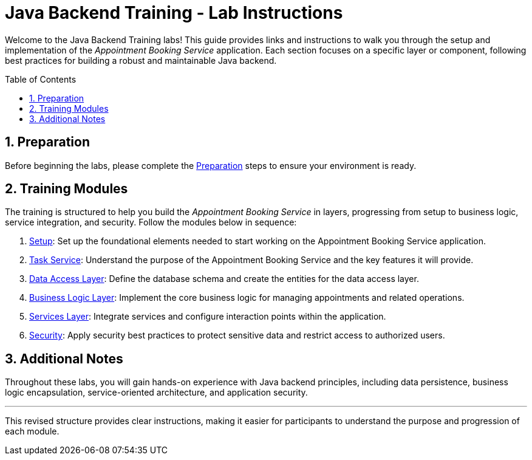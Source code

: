 :toc: macro
:sectnums:
:sectnumlevels: 2

= Java Backend Training - Lab Instructions

Welcome to the Java Backend Training labs! This guide provides links and instructions to walk you through the setup and implementation of the _Appointment Booking Service_ application. Each section focuses on a specific layer or component, following best practices for building a robust and maintainable Java backend.

toc::[]

== Preparation

Before beginning the labs, please complete the link:preparation.asciidoc[Preparation] steps to ensure your environment is ready.

== Training Modules

The training is structured to help you build the _Appointment Booking Service_ in layers, progressing from setup to business logic, service integration, and security. Follow the modules below in sequence:

. link:appointment-booking-service-setup.asciidoc[Setup]: Set up the foundational elements needed to start working on the Appointment Booking Service application.
. link:appointment-booking-service.asciidoc[Task Service]: Understand the purpose of the Appointment Booking Service and the key features it will provide.
. link:appointment-booking-service-dataaccess-layer.asciidoc[Data Access Layer]: Define the database schema and create the entities for the data access layer.
. link:appointment-booking-service-logic-layer.asciidoc[Business Logic Layer]: Implement the core business logic for managing appointments and related operations.
. link:appointment-booking-service-services-layer.asciidoc[Services Layer]: Integrate services and configure interaction points within the application.
. link:appointment-booking-service-security.asciidoc[Security]: Apply security best practices to protect sensitive data and restrict access to authorized users.


== Additional Notes

Throughout these labs, you will gain hands-on experience with Java backend principles, including data persistence, business logic encapsulation, service-oriented architecture, and application security.

---

This revised structure provides clear instructions, making it easier for participants to understand the purpose and progression of each module.